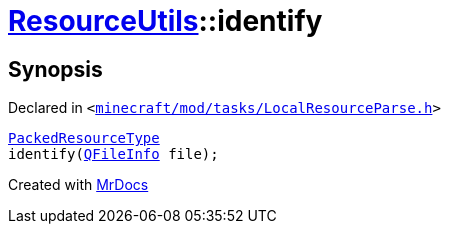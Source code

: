 [#ResourceUtils-identify]
= xref:ResourceUtils.adoc[ResourceUtils]::identify
:relfileprefix: ../
:mrdocs:


== Synopsis

Declared in `&lt;https://github.com/PrismLauncher/PrismLauncher/blob/develop/launcher/minecraft/mod/tasks/LocalResourceParse.h#L35[minecraft&sol;mod&sol;tasks&sol;LocalResourceParse&period;h]&gt;`

[source,cpp,subs="verbatim,replacements,macros,-callouts"]
----
xref:PackedResourceType.adoc[PackedResourceType]
identify(xref:QFileInfo.adoc[QFileInfo] file);
----



[.small]#Created with https://www.mrdocs.com[MrDocs]#
